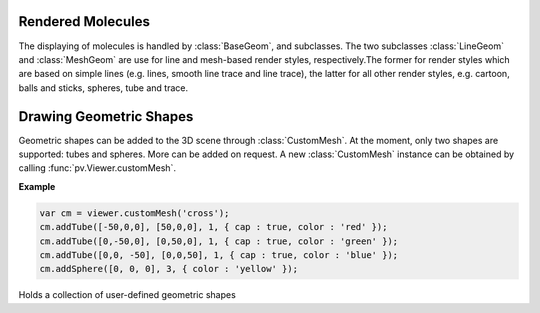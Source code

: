 Rendered Molecules
=========================================================================================

The displaying of molecules is handled by :class:`BaseGeom`, and subclasses. The two subclasses :class:`LineGeom` and :class:`MeshGeom` are use for line and mesh-based render styles, respectively.The former for render styles which are based on simple lines (e.g. lines, smooth line trace and line trace), the latter for all other render styles, e.g. cartoon, balls and sticks, spheres, tube and trace. 

.. function:: BaseGeom.showRelated()
              BaseGeom.setShowRelated(what)

  Controls the display of symmetry-related copies of a molecular structure. When set to 'asym', no symmetry-related copies are rendered, even when they are available. When set to a non-empty string, the Assembly of the given name is used. In case no such assembly exists, the asymmetric unit is shown. See symmetry for a more detailed description.

  :param what: the new name of the symmetry related copies to be displayed
  :return: the name of the symmetry related copy shown.

.. function:: BaseGeom.setOpacity(alpha)

  Set the opacity of the whole geometry to a constant value. See :ref:`pv.color.opacity` for details.

  :param alpha: The new opacity in the range between 0 and 1.
  :type alpha: floating point number

.. function:: BaseGeom.colorBy(colorOp)
              BaseGeom.colorBy(colorOp, view)

  Color the geometry by the given color operation. For a description of available color operations, see :doc:`coloring`.

  :param colorOp: The color operation to be applied to the structure.

  :param view: when specified, the color operation will only be applied to parts contained in the view. Other parts will be left untouched. When omitted, the color operation will be applied to the whole structure.

.. function:: BaseGeom.getColorForAtom(atom, color)

  Convenience function to obtain the current color of a given atom.

  :param atom: the atom for which to retrieve the color. Can be an :class:`~mol.AtomView`, 
      or :class:`~mol.Atom` instance, independent of whether the geometry was created
      with a :class:`~mol.Mol`, or :class:`~mol.MolView`
  :param color: array of length 4 into which the color is placed
  :returns: the array holding the color, or null if the atom is not part of the rendered geometry

.. function:: BaseGeom.eachCentralAtom(callback) 
  
  Helper function for looping over all visible central atoms, including symmetry related ones

  This function invokes the callback function for all symmetry copies of every visible central atom contained in this object. The callback takes two arguments, the first being the central atom, the second the atom position with the symmetry-operator's transformation matrix applied. Note that the transformed atom position is only to be used inside the callback. If you want to store the transformed position, or modify it, a copy must be obtained first.

  **Example:**

  .. code-block:: javascript

    var obj = viewer.get('my.object');
    var sum = vec3.create();
    var count = 0;
    obj.eachCentralAtom(function(atom, transformedPos) {
      count += 1;
      vec3.add(sum, sum, transformedPos);
    });
    var center = vec3.scale(sum, sum, 1.0/count);
    viewer.setCenter(center);


.. _pv.scene.geometric-shapes: 

Drawing Geometric Shapes
=========================================================================================

Geometric shapes can be added to the 3D scene through :class:`CustomMesh`. At the moment, only two shapes are supported: tubes and spheres. More can be added on request. A new :class:`CustomMesh` instance can be obtained by calling :func:`pv.Viewer.customMesh`.

**Example**


.. code-block:: javascript

  var cm = viewer.customMesh('cross');
  cm.addTube([-50,0,0], [50,0,0], 1, { cap : true, color : 'red' });
  cm.addTube([0,-50,0], [0,50,0], 1, { cap : true, color : 'green' });
  cm.addTube([0,0, -50], [0,0,50], 1, { cap : true, color : 'blue' });
  cm.addSphere([0, 0, 0], 3, { color : 'yellow' });

.. class:: CustomMesh

  Holds a collection of user-defined geometric shapes


.. function:: CustomMesh.addTube(start, end, radius[, options])

  Adds a tube (open or capped) to the custom mesh container

  :param start: 3-dimensional start coordinate of the tube
  :param end: 3-dimensional end coordinate of the tube
  :param radius: radius in Angstrom
  :param options: a dictionary with the following keys. *color*: when provided, used as the color for the tube, *cap* when set to false, the tube is left open ,meaning the ends are not capped.

.. function:: CustomMesh.addSphere(center, radius[, options])

  Adds a sphere to the custom mesh container

  :param center: 3-dimensional center coordinate for the sphere
  :param radius: radius in Angstrom
  :param options: a dictionary with the following keys. *color*: when provided, used as the color for the tube.

